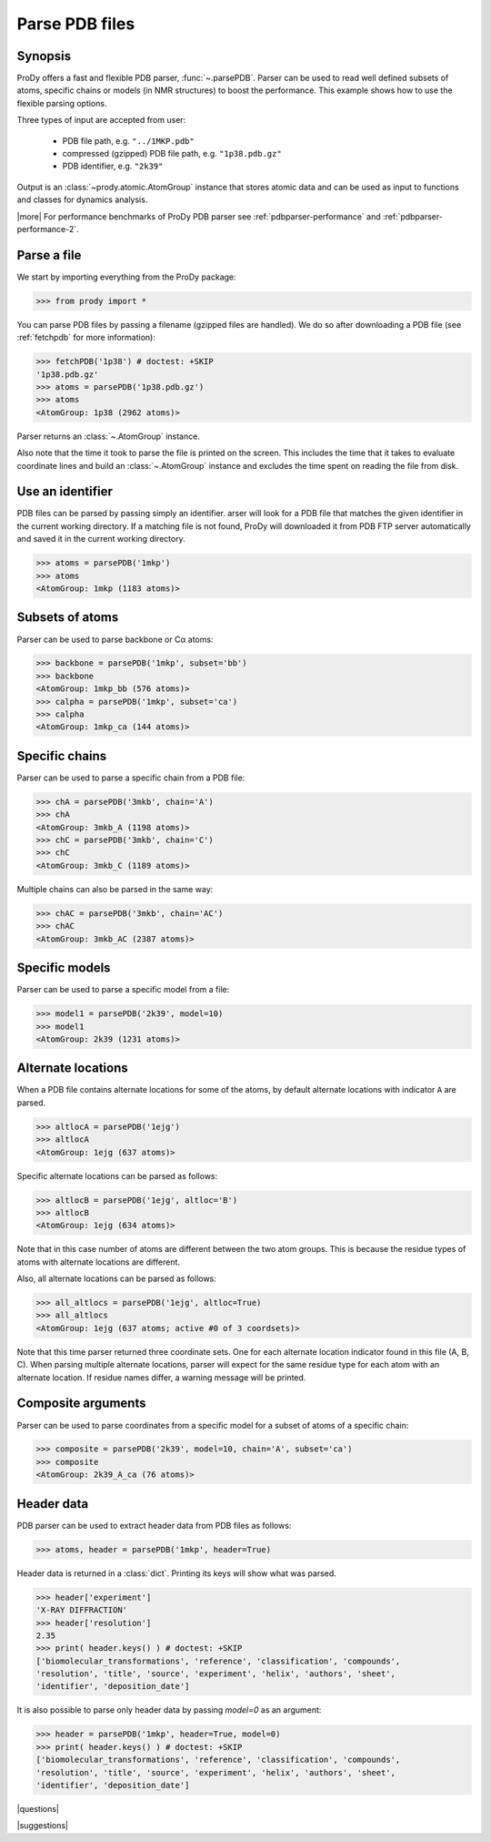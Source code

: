 .. _parsepdb:

*******************************************************************************
Parse PDB files
*******************************************************************************

Synopsis
===============================================================================

ProDy offers a fast and flexible PDB parser, :func:`~.parsePDB`. 
Parser can be used to read well defined subsets of atoms, specific chains or 
models (in NMR structures) to boost the performance. This example shows how to 
use the flexible parsing options. 

Three types of input are accepted from user:

  * PDB file path, e.g. ``"../1MKP.pdb"``
  * compressed (gzipped) PDB file path, e.g. ``"1p38.pdb.gz"`` 
  * PDB identifier, e.g. ``"2k39"``
 

Output is an :class:`~prody.atomic.AtomGroup` instance that stores atomic data
and can be used as input to functions and classes for dynamics analysis.  

|more| For performance benchmarks of ProDy PDB parser see 
:ref:`pdbparser-performance` and :ref:`pdbparser-performance-2`.
 
Parse a file
===============================================================================

We start by importing everything from the ProDy package:

>>> from prody import *

You can parse PDB files by passing a filename (gzipped files are handled).
We do so after downloading a PDB file (see :ref:`fetchpdb` for more 
information): 

>>> fetchPDB('1p38') # doctest: +SKIP
'1p38.pdb.gz'
>>> atoms = parsePDB('1p38.pdb.gz')
>>> atoms
<AtomGroup: 1p38 (2962 atoms)>

Parser returns an :class:`~.AtomGroup` instance.

Also note that the time it took to parse the file is printed on
the screen. This includes the time that it takes to evaluate 
coordinate lines and build an :class:`~.AtomGroup` instance and 
excludes the time spent on reading the file from disk.

Use an identifier
===============================================================================

PDB files can be parsed by passing simply an identifier. arser will look for a 
PDB file that matches the given identifier in the current working directory. 
If a matching file is not found, ProDy will downloaded it from PDB FTP server 
automatically and saved it in the current working directory.

>>> atoms = parsePDB('1mkp')
>>> atoms
<AtomGroup: 1mkp (1183 atoms)>


Subsets of atoms
===============================================================================

Parser can be used to parse backbone or Cα atoms:

>>> backbone = parsePDB('1mkp', subset='bb')
>>> backbone
<AtomGroup: 1mkp_bb (576 atoms)>
>>> calpha = parsePDB('1mkp', subset='ca')
>>> calpha
<AtomGroup: 1mkp_ca (144 atoms)>


Specific chains
===============================================================================

Parser can be used to parse a specific chain from a PDB file:

>>> chA = parsePDB('3mkb', chain='A')
>>> chA
<AtomGroup: 3mkb_A (1198 atoms)>
>>> chC = parsePDB('3mkb', chain='C')
>>> chC
<AtomGroup: 3mkb_C (1189 atoms)>

Multiple chains can also be parsed in the same way:

>>> chAC = parsePDB('3mkb', chain='AC')
>>> chAC
<AtomGroup: 3mkb_AC (2387 atoms)>

Specific models
===============================================================================

Parser can be used to parse a specific model from a file:

>>> model1 = parsePDB('2k39', model=10)
>>> model1
<AtomGroup: 2k39 (1231 atoms)>

Alternate locations
===============================================================================

When a PDB file contains alternate locations for some of the atoms, by default
alternate locations with indicator ``A`` are parsed. 

>>> altlocA = parsePDB('1ejg')
>>> altlocA
<AtomGroup: 1ejg (637 atoms)>

Specific alternate locations can be parsed as follows:

>>> altlocB = parsePDB('1ejg', altloc='B')
>>> altlocB
<AtomGroup: 1ejg (634 atoms)>

Note that in this case number of atoms are different between the two atom 
groups. This is because the residue types of atoms with alternate locations
are different.

Also, all alternate locations can be parsed as follows:

>>> all_altlocs = parsePDB('1ejg', altloc=True)
>>> all_altlocs
<AtomGroup: 1ejg (637 atoms; active #0 of 3 coordsets)>

Note that this time parser returned three coordinate sets. One for each 
alternate location indicator found in this file (A, B, C). When parsing
multiple alternate locations, parser will expect for the same residue type
for each atom with an alternate location. If residue names differ, a warning
message will be printed.

Composite arguments
===============================================================================

Parser can be used to parse coordinates from a specific model for a subset of 
atoms of a specific chain:

>>> composite = parsePDB('2k39', model=10, chain='A', subset='ca')
>>> composite
<AtomGroup: 2k39_A_ca (76 atoms)>

Header data
===============================================================================

PDB parser can be used to extract header data from PDB files as follows:

>>> atoms, header = parsePDB('1mkp', header=True)

Header data is returned in a :class:`dict`. Printing its keys will show what
was parsed.

>>> header['experiment']
'X-RAY DIFFRACTION'
>>> header['resolution']
2.35
>>> print( header.keys() ) # doctest: +SKIP
['biomolecular_transformations', 'reference', 'classification', 'compounds', 
'resolution', 'title', 'source', 'experiment', 'helix', 'authors', 'sheet', 
'identifier', 'deposition_date']

It is also possible to parse only header data by passing `model=0` as an 
argument:

>>> header = parsePDB('1mkp', header=True, model=0)
>>> print( header.keys() ) # doctest: +SKIP
['biomolecular_transformations', 'reference', 'classification', 'compounds', 
'resolution', 'title', 'source', 'experiment', 'helix', 'authors', 'sheet', 
'identifier', 'deposition_date']


|questions|

|suggestions|
